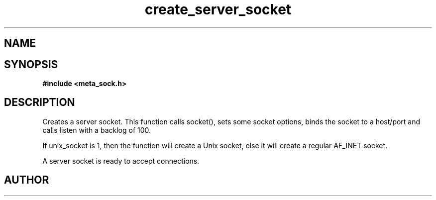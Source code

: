 .TH create_server_socket 3 2016-01-30 "" "The Meta C Library"
.SH NAME
.Nm create_server_socket
.Nd Y
.SH SYNOPSIS
.B #include <meta_sock.h>
.Fo "meta_socket create_server_socket"
.Fa "int unix_socket"
.Fa "const char *host"
.Fa "int port"
.Fc
.SH DESCRIPTION
.Nm
Creates a server socket.
This function calls socket(), sets some socket options,
binds the socket to a host/port and calls listen with a
backlog of 100.
.PP 
If unix_socket is 1, then the function will create a Unix socket,
else it will create a regular AF_INET socket.
.PP
A server socket is ready to accept connections.
.SH AUTHOR
.An B. Augestad, bjorn.augestad@gmail.com
